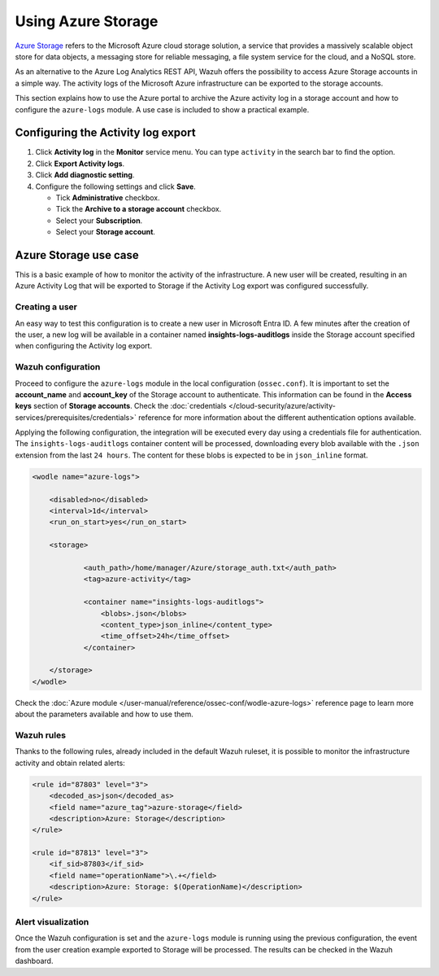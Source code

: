 .. Copyright (C) 2015, Wazuh, Inc.

.. meta::
  :description: Azure Storage refers to the Microsoft Azure cloud storage solution. Learn how to use Azure Storage with Wazuh in this section of our documentation.

.. _azure_storage:

Using Azure Storage
===================

`Azure Storage <https://docs.microsoft.com/en-us/azure/storage/common/storage-introduction>`_ refers to the Microsoft Azure cloud storage solution, a service that provides a massively scalable object store for data objects, a messaging store for reliable messaging, a file system service for the cloud, and a NoSQL store.

.. thumbnail:: /images/cloud-security/azure/storage-activity-log.png
    :title: Storage
    :align: center
    :width: 60%

As an alternative to the Azure Log Analytics REST API, Wazuh offers the possibility to access Azure Storage accounts in a simple way. The activity logs of the Microsoft Azure infrastructure can be exported to the storage accounts.

This section explains how to use the Azure portal to archive the Azure activity log in a storage account and how to configure the ``azure-logs`` module. A use case is included to show a practical example. 


Configuring the Activity log export
-----------------------------------

#. Click **Activity log** in the **Monitor** service menu. You can type ``activity`` in the search bar to find the option.

   .. thumbnail:: /images/cloud-security/azure/storage-activity-4.png
       :title: Storage
       :align: center
       :width: 80%

#. Click **Export Activity logs**.

   .. thumbnail:: /images/cloud-security/azure/storage-activity-1.png
       :title: Storage
       :align: center
       :width: 80%

#. Click **Add diagnostic setting**.

   .. thumbnail:: /images/cloud-security/azure/storage-activity-2.png
       :title: Storage
       :align: center
       :width: 80%

#. Configure the following settings and click **Save**.

   -  Tick **Administrative** checkbox.
   -  Tick the **Archive to a storage account** checkbox.
   -  Select your **Subscription**.
   -  Select your **Storage account**.

   .. thumbnail:: /images/cloud-security/azure/storage-activity-3.png
       :title: Storage
       :align: center
       :width: 80%

Azure Storage use case
----------------------

This is a basic example of how to monitor the activity of the infrastructure. A new user will be created, resulting in an Azure Activity Log that will be exported to Storage if the Activity Log export was configured successfully.

Creating a user
^^^^^^^^^^^^^^^

An easy way to test this configuration is to create a new user in Microsoft Entra ID. A few minutes after the creation of the user, a new log will be available in a container named **insights-logs-auditlogs** inside the Storage account specified when configuring the Activity log export.

.. thumbnail:: /images/cloud-security/azure/storage-new-user-1.png
    :title: Storage
    :align: center
    :width: 80%

.. thumbnail:: /images/cloud-security/azure/storage-new-user-2.png
    :title: Storage
    :align: center
    :width: 80%

Wazuh configuration
^^^^^^^^^^^^^^^^^^^

Proceed to configure the ``azure-logs`` module in the local configuration (``ossec.conf``). It is important to set the **account_name** and **account_key** of the Storage account to authenticate. This information can be found in the **Access keys** section of **Storage accounts**. Check the :doc:`credentials </cloud-security/azure/activity-services/prerequisites/credentials>` reference for more information about the different authentication options available.

.. thumbnail:: /images/cloud-security/azure/account-credentials.png
    :title: Storage
    :align: center
    :width: 80%

Applying the following configuration, the integration will be executed every day using a credentials file for authentication. The ``insights-logs-auditlogs`` container content will be processed, downloading every blob available with the ``.json`` extension from the last ``24 hours``. The content for these blobs is expected to be in ``json_inline`` format.

.. code-block:: xml

    <wodle name="azure-logs">

        <disabled>no</disabled>
        <interval>1d</interval>
        <run_on_start>yes</run_on_start>

        <storage>

                <auth_path>/home/manager/Azure/storage_auth.txt</auth_path>
                <tag>azure-activity</tag>

                <container name="insights-logs-auditlogs">
                    <blobs>.json</blobs>
                    <content_type>json_inline</content_type>
                    <time_offset>24h</time_offset>
                </container>

        </storage>
    </wodle>

Check the :doc:`Azure module </user-manual/reference/ossec-conf/wodle-azure-logs>` reference page to learn more about the parameters available and how to use them.

Wazuh rules
^^^^^^^^^^^

Thanks to the following rules, already included in the default Wazuh ruleset, it is possible to monitor the infrastructure activity and obtain related alerts:

.. code-block:: xml

    <rule id="87803" level="3">
        <decoded_as>json</decoded_as>
        <field name="azure_tag">azure-storage</field>
        <description>Azure: Storage</description>
    </rule>

    <rule id="87813" level="3">
        <if_sid>87803</if_sid>
        <field name="operationName">\.+</field>
        <description>Azure: Storage: $(OperationName)</description>
    </rule>


Alert visualization
^^^^^^^^^^^^^^^^^^^

Once the Wazuh configuration is set and the ``azure-logs`` module is running using the previous configuration, the event from the user creation example exported to Storage will be processed. The results can be checked in the Wazuh dashboard. 

.. thumbnail:: /images/cloud-security/azure/storage.png
    :title: Storage
    :align: center
    :width: 80%